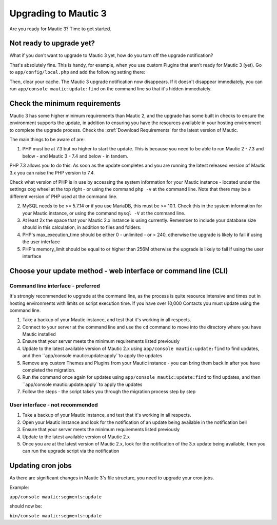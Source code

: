 Upgrading to Mautic 3
#####################

Are you ready for Mautic 3? Time to get started.

Not ready to upgrade yet?
*************************

What if you don't want to upgrade to Mautic 3 yet, how do you turn off the upgrade notification?

That's absolutely fine. This is handy, for example, when you use custom Plugins that aren't ready for Mautic 3 (yet). Go to ``app/config/local.php`` and add the following setting there:

.. code-block:: php
    `block_mautic_3_upgrade'    => true,

Then, clear your cache. The Mautic 3 upgrade notification now disappears. If it doesn't disappear immediately, you can run ``app/console mautic:update:find`` on the command line so that it's hidden immediately.

Check the minimum requirements
******************************

Mautic 3 has some higher minimum requirements than Mautic 2, and the upgrade has some built in checks to ensure the environment supports the update, in addition to ensuring you have the resources available in your hosting environment to complete the upgrade process. Check the :xref:`Download Requirements` for the latest version of Mautic.

The main things to be aware of are:

1. PHP must be at 7.3 but no higher to start the update. This is because you need to be able to run Mautic 2 - 7.3 and below - and Mautic 3 - 7.4 and below - in tandem.

PHP 7.3 allows you to do this. As soon as the update completes and you are running the latest released version of Mautic 3.x you can raise the PHP version to 7.4. 

Check what version of PHP is in use by accessing the system information for your Mautic instance - located under the settings cog wheel at the top right - or using the command ``php -v`` at the command line. Note that there may be a different version of PHP used at the command line.

2. MySQL needs to be >= 5.7.14 or if you use MariaDB, this must be >= 10.1. Check this in the system information for your Mautic instance, or using the command ``mysql -V`` at the command line.

3. At least 2x the space that your Mautic 2.x instance is using currently. Remember to include your database size should in this calculation, in addition to files and folders.

4. PHP's max_execution_time should be either 0 - unlimited - or > 240, otherwise the upgrade is likely to fail if using the user interface

5. PHP's memory_limit should be equal to or higher than 256M otherwise the upgrade is likely to fail if using the user interface

Choose your update method - web interface or command line (CLI)
***************************************************************

Command line interface - preferred
==================================

It's strongly recommended to upgrade at the command line, as the process is quite resource intensive and times out in hosting environments with limits on script execution time. If you have over 10,000 Contacts you must update using the command line.

1. Take a backup of your Mautic instance, and test that it's working in all respects. 
2. Connect to your server at the command line and use the ``cd`` command to move into the directory where you have Mautic installed
3. Ensure that your server meets the minimum requirements listed previously
4. Update to the latest available version of Mautic 2.x using ``app/console mautic:update:find`` to find updates, and then ``app/console mautic:update:apply``to apply the updates
5. Remove any custom Themes and Plugins from your Mautic instance - you can bring them back in after you have completed the migration. 
6. Run the command once again for updates using ``app/console mautic:update:find`` to find updates, and then ``app/console mautic:update:apply``to apply the updates
7. Follow the steps - the script takes you through the migration process step by step

User interface - not recommended
================================

1. Take a backup of your Mautic instance, and test that it's working in all respects. 
2. Open your Mautic instance and look for the notification of an update being available in the notification bell
3. Ensure that your server meets the minimum requirements listed previously
4. Update to the latest available version of Mautic 2.x
5. Once you are at the latest version of Mautic 2.x, look for the notification of the 3.x update being available, then you can run the upgrade script via the notification

Updating cron jobs
******************

As there are significant changes in Mautic 3's file structure, you need to upgrade your cron jobs.

Example:

``app/console mautic:segments:update``

should now be:

``bin/console mautic:segments:update``